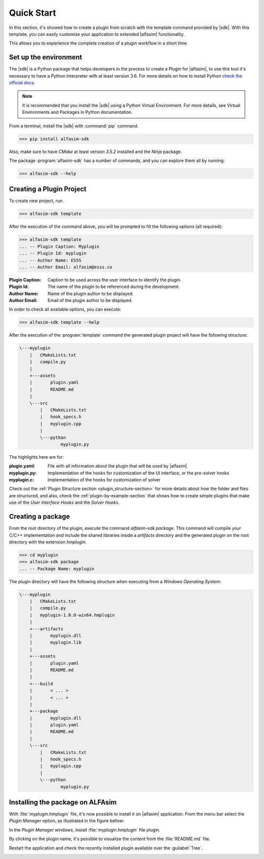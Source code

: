 .. _quick-start-section:

Quick Start
===========

.. |alfasim| replace:: :program:`ALFAsim`
.. |sdk| replace:: :program:`ALFAsim-SDK`


In this section, it's showed how to create a plugin from scratch with the template command provided by |sdk|.
With this template, you can easily customize your application to extended |alfasim| functionality.

This allows you to experience the complete creation of a plugin workflow in a short time.


Set up the environment
----------------------

The |sdk| is a Python package that helps developers in the process to create a Plugin for |alfasim|, to use
this tool it's necessary to have a Python Interpreter with at least version 3.6. For more details on how to install Python `check
the official docs <https://www.python.org/downloads/>`_.

.. note::

    It is recommended that you install the |sdk| using a Python Virtual Environment.
    For more details, see Virtual Environments and Packages in Python documentation.

From a terminal, install the |sdk| with :command:`pip` command.

.. code-block:: console

    >>> pip install alfasim-sdk


Also, make sure to have `CMake` at least version `3.5.2` installed and the `Ninja` package.

The package :program:`alfasim-sdk` has a number of commands, and you can explore them all by running:

.. code-block:: bash

   >>> alfasim-sdk --help

Creating a Plugin Project
-------------------------
.. |template-command| replace:: :ref:`Template Command <alfasim_sdk_cli_template_section>`

To create new project, run:

.. code-block:: bash

   >>> alfasim-sdk template

After the execution of the command above, you will be prompted to fill the following options (all required):

.. code-block:: bash

    >>> alfasim-sdk template
    ... -- Plugin Caption: Myplugin
    ... -- Plugin Id: myplugin
    ... -- Author Name: ESSS
    ... -- Author Email: alfasim@esss.co


:Plugin Caption: Caption to be used across the user interface to identify the plugin.
:Plugin Id: The name of the plugin to be referenced during the development.
:Author Name: Name of the plugin author to be displayed.
:Author Email: Email of the plugin author to be displayed.


In order to check all available options, you can execute:

.. code-block:: bash

   >>> alfasim-sdk template --help

After the execution of the :program:`template` command the generated plugin project will have the following structure:

.. code-block:: bash

    \---myplugin
        |   CMakeLists.txt
        |   compile.py
        |
        +---assets
        |       plugin.yaml
        |       README.md
        |
        \---src
            |   CMakeLists.txt
            |   hook_specs.h
            |   myplugin.cpp
            |
            \---python
                    myplugin.py

The highlights here are for:

:plugin.yaml: File with all information about the plugin that will be used by |alfasim|.
:myplugin.py: Implementation of the hooks for customization of the UI interface, or the pre-solver hooks
:myplugin.c:  Implementation of the hooks for customization of solver


Check out the :ref:`Plugin Structure section <plugin_structure-section>` for more details about how the folder and files are structured, and
also, check the :ref:`plugin-by-example-section` that shows how to create simple plugins that make use of the `User Interface Hooks` and the `Solver Hooks`.

Creating a package
------------------

From the root directory of the plugin, execute the command `alfasim-sdk package`.
This command will compile your C/C++ implementation and include the shared libraries inside a `artifacts` directory and
the generated plugin on the root directory with the extension `hmplugin`.

.. code-block:: bash

    >>> cd myplugin
    >>> alfasim-sdk package
    ... -- Package Name: myplugin

The plugin directory will have the following structure when executing from a `Windows Operating System`:

.. code-block:: bash

    \---myplugin
        |   CMakeLists.txt
        |   compile.py
        |   myplugin-1.0.0-win64.hmplugin
        |
        +---artifacts
        |       myplugin.dll
        |       myplugin.lib
        |
        +---assets
        |       plugin.yaml
        |       README.md
        |
        +---build
        |       < ... >
        |       < ... >
        |
        +---package
        |       myplugin.dll
        |       plugin.yaml
        |       README.md
        |
        \---src
            |   CMakeLists.txt
            |   hook_specs.h
            |   myplugin.cpp
            |
            \---python
                    myplugin.py

Installing the package on ALFAsim
---------------------------------

With :file:`myplugin.hmplugin` file, it's now possible to install it on |alfasim| application.
From the menu bar select the `Plugin Manager` option, as illustrated in the figure bellow:

.. image:: _static/quick_start/menu_bar.png
    :target: _static/quick_start/menu_bar.png

In the `Plugin Manager` windows, install :file:`myplugin.hmplugin` file plugin.

.. image:: _static/quick_start/plugin_manager_empty.png
    :target: _static/quick_start/plugin_manager_empty.png

By clicking on the plugin name, it's possible to visualize the content from the :file:`README.md` file.

.. image:: _static/quick_start/plugin_manager_with_plugin.png
    :target: _static/quick_start/plugin_manager_with_plugin.png

Restart the application and check the recently installed plugin available over the :guilabel:`Tree`.

.. image:: _static/quick_start/tree_with_plugin.png
    :target: _static/quick_start/tree_with_plugin.png
